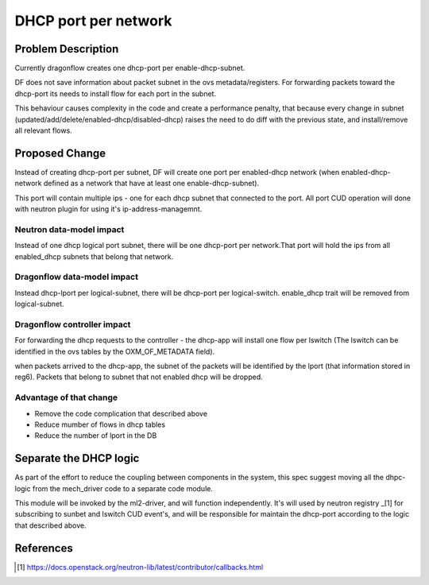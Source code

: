 =====================
DHCP port per network
=====================

Problem Description
===================

Currently dragonflow creates one dhcp-port per enable-dhcp-subnet.

DF does not save information about packet subnet in the ovs metadata/registers.
For forwarding packets toward the dhcp-port its needs to install flow for
each port in the subnet.

This behaviour causes complexity in the code and create a performance penalty,
that because every change in subnet (updated/add/delete/enabled-dhcp/disabled-dhcp)
raises the need to do diff with the previous state, and install/remove all relevant flows.

Proposed Change
===============

Instead of creating dhcp-port per subnet, DF will create one port per
enabled-dhcp network (when enabled-dhcp-network defined as a network that
have at least one enable-dhcp-subnet).

This port will contain multiple ips - one for each dhcp subnet that
connected to the port. All port CUD operation will done with neutron
plugin for using it's ip-address-managemnt.

Neutron data-model impact
-------------------------
Instead of one dhcp logical port subnet, there will be
one dhcp-port per network.That port will hold the ips
from all enabled_dhcp subnets that belong that network.

Dragonflow data-model impact
----------------------------
Instead dhcp-lport per logical-subnet, there will be dhcp-port
per logical-switch. enable_dhcp trait will be removed from logical-subnet.

Dragonflow controller impact
----------------------------
For forwarding the dhcp requests to the controller - the dhcp-app will install
one flow per lswitch (The lswitch can be identified in the ovs tables
by the OXM_OF_METADATA field).

when packets arrived to the dhcp-app,  the subnet of the packets
will be identified by the lport (that information stored in reg6).
Packets that belong to subnet that not enabled dhcp will be dropped.

Advantage of that change
------------------------

* Remove the code complication that described above

* Reduce mumber of flows in dhcp tables

* Reduce the number of lport in the DB


Separate the DHCP logic
=======================

As part of the effort to reduce the coupling between components in
the system, this spec suggest moving all the dhpc-logic from the
mech_driver code to a separate code module.

This module will be invoked by the ml2-driver, and will function
independently. It's will used by neutron registry _[1] for subscribing
to sunbet and lswitch CUD event's, and will be responsible for maintain
the dhcp-port according to the logic that described above.


References
==========
.. [1] https://docs.openstack.org/neutron-lib/latest/contributor/callbacks.html













